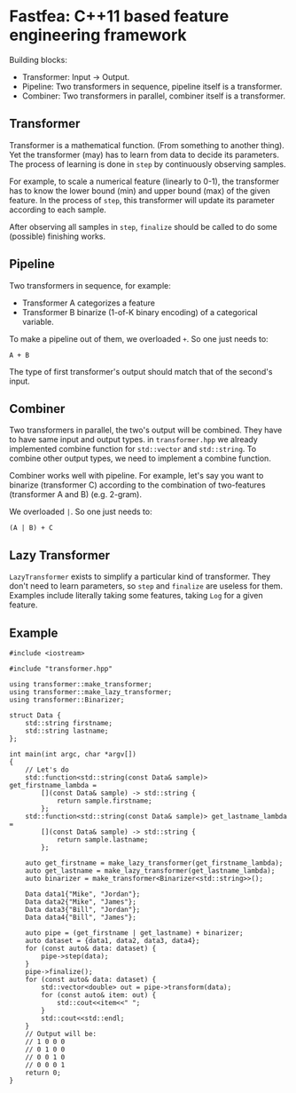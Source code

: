 * Fastfea: C++11 based feature engineering framework
Building blocks:
- Transformer: Input -> Output.
- Pipeline: Two transformers in sequence, pipeline itself is a transformer.
- Combiner: Two transformers in parallel, combiner itself is a
  transformer.

** Transformer
Transformer is a mathematical function. (From something to another
thing). Yet the transformer (may) has to learn from data to decide its
parameters. The process of learning is done in =step= by continuously
observing samples.

For example, to scale a numerical feature (linearly to 0-1), the
transformer has to know the lower bound (min) and upper bound (max) of
the given feature. In the process of =step=, this transformer will
update its parameter according to each sample.

After observing all samples in =step=, =finalize= should be called to
do some (possible) finishing works.

** Pipeline
Two transformers in sequence, for example:
- Transformer A categorizes a feature
- Transformer B binarize (1-of-K binary encoding) of a categorical
  variable.

To make a pipeline out of them, we overloaded =+=. So one just needs
to:

#+begin_src
A + B
#+end_src

The type of first transformer's output should match that of the
second's input.

** Combiner
Two transformers in parallel, the two's output will be combined. They
have to have same input and output types. in =transformer.hpp= we
already implemented combine function for =std::vector= and
=std::string=. To combine other output types, we need to implement a
combine function.

Combiner works well with pipeline. For example, let's say you want to
binarize (transformer C) according to the combination of two-features
(transformer A and B) (e.g. 2-gram).

We overloaded =|=. So one just needs to:

#+begin_src
(A | B) + C
#+end_src


** Lazy Transformer
=LazyTransformer= exists to simplify a particular kind of
transformer. They don't need to learn parameters, so =step= and
=finalize= are useless for them. Examples include literally taking
some features, taking =Log= for a given feature.

** Example
#+begin_src c++
  #include <iostream>

  #include "transformer.hpp"

  using transformer::make_transformer;
  using transformer::make_lazy_transformer;
  using transformer::Binarizer;

  struct Data {
      std::string firstname;
      std::string lastname;
  };

  int main(int argc, char *argv[])
  {
      // Let's do
      std::function<std::string(const Data& sample)> get_firstname_lambda =
          [](const Data& sample) -> std::string {
              return sample.firstname;
          };
      std::function<std::string(const Data& sample)> get_lastname_lambda =
          [](const Data& sample) -> std::string {
              return sample.lastname;
          };

      auto get_firstname = make_lazy_transformer(get_firstname_lambda);
      auto get_lastname = make_lazy_transformer(get_lastname_lambda);
      auto binarizer = make_transformer<Binarizer<std::string>>();

      Data data1{"Mike", "Jordan"};
      Data data2{"Mike", "James"};
      Data data3{"Bill", "Jordan"};
      Data data4{"Bill", "James"};

      auto pipe = (get_firstname | get_lastname) + binarizer;
      auto dataset = {data1, data2, data3, data4};
      for (const auto& data: dataset) {
          pipe->step(data);
      }
      pipe->finalize();
      for (const auto& data: dataset) {
          std::vector<double> out = pipe->transform(data);
          for (const auto& item: out) {
              std::cout<<item<<" ";
          }
          std::cout<<std::endl;
      }
      // Output will be:
      // 1 0 0 0
      // 0 1 0 0
      // 0 0 1 0
      // 0 0 0 1
      return 0;
  }
#+end_src
